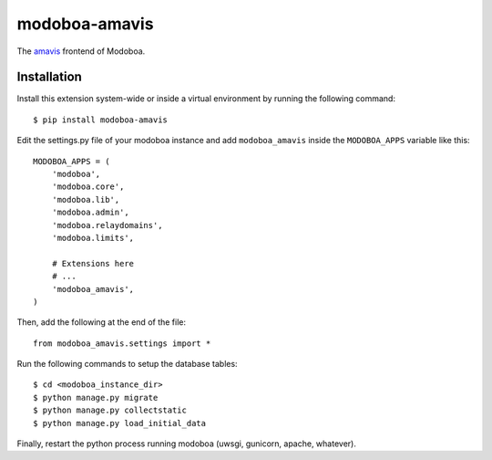 modoboa-amavis
==============

|landscape| |codecov|

The `amavis <http://www.amavis.org/>`_ frontend of Modoboa.

Installation
------------

Install this extension system-wide or inside a virtual environment by
running the following command::

  $ pip install modoboa-amavis

Edit the settings.py file of your modoboa instance and add
``modoboa_amavis`` inside the ``MODOBOA_APPS`` variable like this::

    MODOBOA_APPS = (
        'modoboa',
        'modoboa.core',
        'modoboa.lib',
        'modoboa.admin',
        'modoboa.relaydomains',
        'modoboa.limits',
    
        # Extensions here
        # ...
        'modoboa_amavis',
    )

Then, add the following at the end of the file::

  from modoboa_amavis.settings import *      

Run the following commands to setup the database tables::

  $ cd <modoboa_instance_dir>
  $ python manage.py migrate
  $ python manage.py collectstatic
  $ python manage.py load_initial_data
    
Finally, restart the python process running modoboa (uwsgi, gunicorn,
apache, whatever).

.. |landscape| image:: https://landscape.io/github/modoboa/modoboa-amavis/master/landscape.svg?style=flat
   :target: https://landscape.io/github/modoboa/modoboa-amavis/master
   :alt: Code Health

.. |codecov| image:: https://codecov.io/gh/modoboa/modoboa-amavis/branch/master/graph/badge.svg
   :target: https://codecov.io/gh/modoboa/modoboa-amavis
